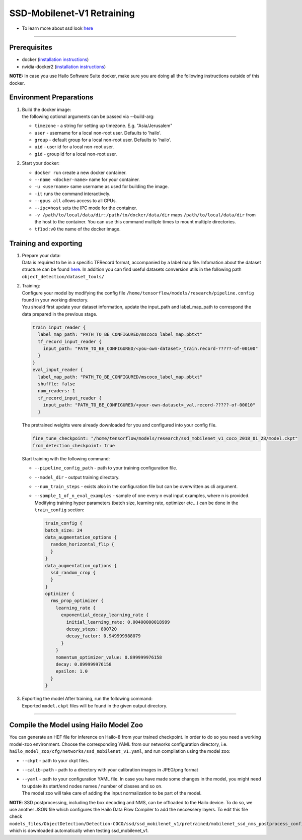 ===========================
SSD-Mobilenet-V1 Retraining
===========================

* To learn more about ssd look `here <https://github.com/hailo-ai/models/tree/master/research/object_detection>`_

-------

Prerequisites
-------------


* docker (\ `installation instructions <https://docs.docker.com/engine/install/ubuntu/>`_\ )
* nvidia-docker2 (\ `installation instructions <https://docs.nvidia.com/datacenter/cloud-native/container-toolkit/install-guide.html>`_\ )

**NOTE:**\  In case you use Hailo Software Suite docker, make sure you are doing all the following instructions outside of this docker.

Environment Preparations
------------------------

#. | Build the docker image:

   .. raw:: html
      :name:validation

      <code stage="docker_build">
      cd <span val="dockerfile_path">hailo_model_zoo/training/ssd</span>

      docker build -t tf1od:v0 --build-arg timezone=\`cat /etc/timezone\` .
      </code>

   | the following optional arguments can be passed via --build-arg:
   
   * ``timezone`` - a string for setting up timezone. E.g. "Asia/Jerusalem"
   * ``user`` - username for a local non-root user. Defaults to 'hailo'.
   * ``group`` - default group for a local non-root user. Defaults to 'hailo'.
   * ``uid`` - user id for a local non-root user.
   * ``gid`` - group id for a local non-root user.
  

#. | Start your docker:

   .. raw:: html
      :name:validation

      <code stage="docker_run">
      docker run <span val="replace_none">--name "docker-name"</span> -it --gpus all <span val="replace_none">-u "username"</span> --ipc=host -v <span val="local_vol_path">/path/to/local/data/dir</span>:<span val="docker_vol_path">/path/to/docker/data/dir</span> tf1od:v0
      </code>

   * ``docker run`` create a new docker container.
   * ``--name <docker-name>`` name for your container.
   * ``-u <username>`` same username as used for building the image.
   * ``-it`` runs the command interactively.
   * ``--gpus all`` allows access to all GPUs.
   * ``--ipc=host`` sets the IPC mode for the container.
   * ``-v /path/to/local/data/dir:/path/to/docker/data/dir`` maps ``/path/to/local/data/dir`` from the host to the container. You can use this command multiple times to mount multiple directories.
   * ``tf1od:v0`` the name of the docker image.

Training and exporting
----------------------


#. | Prepare your data:
   | Data is required to be in a specific TFRecord format, accompanied by a label map file. Infomation about the dataset structure can be found `here <https://github.com/hailo-ai/models/blob/master/research/object_detection/g3doc/using_your_own_dataset.md>`_.   In addition you can find useful datasets conversion utils in the following path ``object_detection/dataset_tools/``

#. | Training:
   | Configure your model by modifying the config file ``/home/tensorflow/models/research/pipeline.config`` found in your working directory.
   | You should first update your dataset information, update the input_path and label_map_path to correspond the data prepared in the previous stage.

   .. code-block::

       train_input_reader {
         label_map_path: "PATH_TO_BE_CONFIGURED/mscoco_label_map.pbtxt"
         tf_record_input_reader {
           input_path: "PATH_TO_BE_CONFIGURED/<you-own-dataset>_train.record-?????-of-00100"
         }
       }
       eval_input_reader {
         label_map_path: "PATH_TO_BE_CONFIGURED/mscoco_label_map.pbtxt"
         shuffle: false
         num_readers: 1
         tf_record_input_reader {
           input_path: "PATH_TO_BE_CONFIGURED/<your-own-dataset>_val.record-?????-of-00010"
         }

   | The pretrained weights were already downloaded for you and configured into your config file.

   .. code-block::

         fine_tune_checkpoint: "/home/tensorflow/models/research/ssd_mobilenet_v1_coco_2018_01_28/model.ckpt"
         from_detection_checkpoint: true

   | Start training with the following command:

   .. raw:: html
      :name:validation

      <code stage="retrain">
      python object_detection/model_main.py --pipeline_config_path=/home/tensorflow/models/research/pipeline.config --model_dir=ssd_mobilenet_v1_training --num_train_steps=<span val="iterations">200000</span> --sample_1_of_n_eval_examples=3 --alsologtostderr
      </code>

   * ``--pipeline_config_path`` - path to your training configuration file.
   * ``--model_dir`` - output training directory.
   * ``--num_train_steps`` - exists also in the configuration file but can be overwritten as cli argument.
   * ``--sample_1_of_n_eval_examples`` - sample of one every n eval input examples, where n is provided. Modifying training hyper parameters (batch size, learning rate, optimizer etc...) can be done in the ``train_config`` section:
     
     .. code-block::

        train_config {
        batch_size: 24
        data_augmentation_options {
          random_horizontal_flip {
          }
        }
        data_augmentation_options {
          ssd_random_crop {
          }
        }
        optimizer {
          rms_prop_optimizer {
            learning_rate {
              exponential_decay_learning_rate {
                initial_learning_rate: 0.00400000018999
                decay_steps: 800720
                decay_factor: 0.949999988079
              }
            }
            momentum_optimizer_value: 0.899999976158
            decay: 0.899999976158
            epsilon: 1.0
          }
        }

#. | Exporting the model After training, run the following command:


   .. raw:: html
      :name:validation

      <code stage="export">
      python object_detection/export_inference_graph.py --input_type image_tensor --input_shape -1,300,300,3 --pipeline_config_path pipeline.config --trained_checkpoint_prefix ./ssd_mobilenet_v1_training/model.ckpt-<span val="iterations">"iteration-number"</span> --output_directory ./ssd_mobilenet_v1
      </code>

   | Exported ``model.ckpt`` files will be found in the given output directory.


----

Compile the Model using Hailo Model Zoo
---------------------------------------

You can generate an HEF file for inference on Hailo-8 from your trained checkpoint.
In order to do so you need a working model-zoo environment.
Choose the corresponding YAML from our networks configuration directory, i.e. ``hailo_model_zoo/cfg/networks/ssd_mobilenet_v1.yaml``\ , and run compilation using the model zoo:


.. raw:: html
  :name:validation

  <code stage="compile">
  hailomz compile --ckpt  <span val="local_path_to_onnx">ssd_mobilenet_v1.ckpt</span> --calib-path <span val="calib_set_path">/path/to/calibration/imgs/dir/</span> --yaml <span val="yaml_file_path">ssd_mobilenet_v1.yaml</span>
  </code>

* ``--ckpt`` - path to your ckpt files.
* ``--calib-path`` - path to a directory with your calibration images in JPEG/png format
* | ``--yaml`` - path to your configuration YAML file. In case you have made some changes in the model, you might need to update its start/end nodes names / number of classes and so on.
  | The model zoo will take care of adding the input normalization to be part of the model.

**NOTE**\ : SSD postprocessing, including the box decoding and NMS, can be offloaded to the Hailo device. To do so, we use another JSON file which configures the Hailo Data Flow Compiler to add the neccessery layers. To edit this file check ``models_files/ObjectDetection/Detection-COCO/ssd/ssd_mobilenet_v1/pretrained/mobilenet_ssd_nms_postprocess_config.json``\ , which is downloaded automatically when testing ssd_mobilenet_v1.


